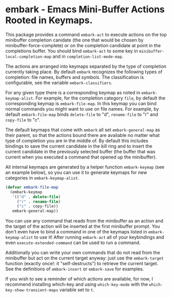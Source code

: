 * embark - Emacs Mini-Buffer Actions Rooted in Keymaps.

This package provides a command =embark-act= to execute actions on
the top minibuffer completion canidate (the one that would be
chosen by minibuffer-force-complete) or on the completion candidate
at point in the completions buffer.  You should bind =embark-act=
to some key in =minibuffer-local-completion-map= and in
=completion-list-mode-map=.

The actions are arranged into keymaps separated by the type of
completion currently taking place.  By default =embark= recognizes
the following types of completion: file names, buffers and symbols.
The classification is configurable, see the variable
=embark-classifiers=.

For any given type there is a corresponding keymap as noted in
=embark-keymap-alist=.  For example, for the completion category
=file=, by default the corresponding keymap is =embark-file-map=.
In this keymap you can bind normal commands you might want to use
on file names.  For example, by default =embark-file-map= binds
=delete-file= to "d", =rename-file= to "r" and =copy-file= to "c".

The default keymaps that come with =embark= all set
=embark-general-map= as their parent, so that the actions bound
there are available no matter what type of completion you are in
the middle of.  By default this includes bindings to save the
current candidate in the kill ring and to insert the current
candidate in the previously selected buffer (the buffer that was
current when you executed a command that opened up the minibuffer).

All internal keymaps are generated by a helper function
=embark-keymap= (see an example below), so you can use it to
generate keymaps for new categories in =embark-keymap-alist=.

#+BEGIN_SRC emacs-lisp
(defvar embark-file-map
  (embark-keymap
   '(("d" . delete-file)
     ("r" . rename-file)
     ("c" . copy-file))
   embark-general-map))
#+END_SRC


You can use any command that reads from the minibuffer as an action
and the target of the action will be inserted at the first
minibuffer prompt.  You don't even have to bind a command in one of
the keymaps listed in =embark-keymap-alist= to use it!  After
running =embark-act= all of your keybindings and even
=execute-extended-command= can be used to run a command.

Additionally you can write your own commands that do not read from
the minibuffer but act on the current target anyway: just use the
=embark-target= function (exactly once!: it "self-destructs") to
retrieve the current target.  See the definitions of
=embark-insert= or =embark-save= for examples.

If you wish to see a reminder of which actions are available, for
now, I recommend installing which-key and using =which-key-mode=
with the =which-key-show-transient-maps= variable set to =t=.
